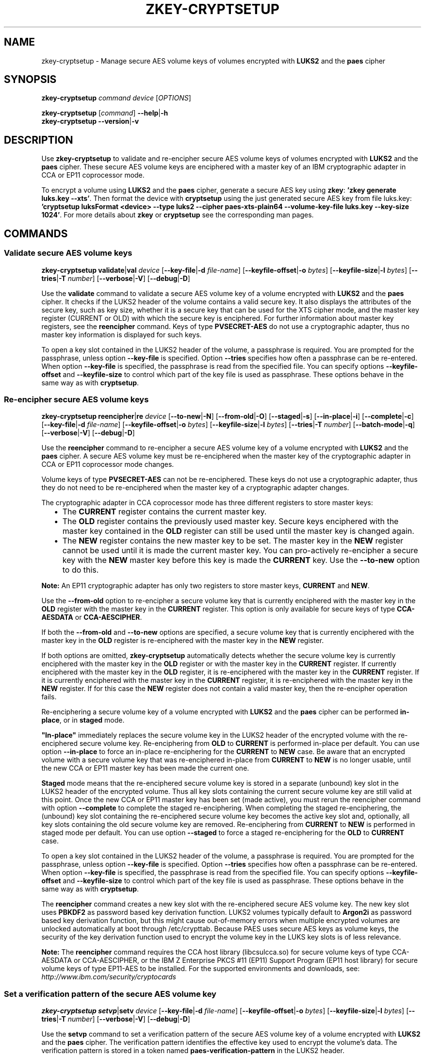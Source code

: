 .\" Copyright IBM Corp. 2018, 2024
.\" s390-tools is free software; you can redistribute it and/or modify
.\" it under the terms of the MIT license. See LICENSE for details.
.\"
.TH ZKEY\-CRYPTSETUP 1 "February 2024" "s390-tools"
.SH NAME
zkey\-cryptsetup \- Manage secure AES volume keys of volumes encrypted with
\fBLUKS2\fP and the \fBpaes\fP cipher
.
.
.SH SYNOPSIS
.B zkey\-cryptsetup
.I command
.I device
.RI [ OPTIONS ]
.
.PP
.B zkey\-cryptsetup
.RI [ command ]
.BR \-\-help | \-h
.br
.B zkey\-cryptsetup
.BR \-\-version | \-v
.
.
.
.SH DESCRIPTION
Use \fBzkey\-cryptsetup\fP to validate and re-encipher secure AES
volume keys of volumes encrypted with \fBLUKS2\fP and the \fBpaes\fP cipher.
These secure AES volume keys are enciphered with a master key of an IBM
cryptographic adapter in CCA or EP11 coprocessor mode.
.PP
To encrypt a volume using \fBLUKS2\fP and the \fBpaes\fP cipher, generate a
secure AES key using \fBzkey\fP: \fB'zkey generate luks.key \-\-xts'\fP.
Then format the device with \fBcryptsetup\fP using the just generated secure
AES key from file luks.key: \fB'cryptsetup luksFormat <device> \-\-type luks2
\-\-cipher paes\-xts\-plain64 \-\-volume\-key\-file luks.key
\-\-key\-size 1024'\fP. For more details about \fBzkey\fP or \fBcryptsetup\fP
see the corresponding man pages.
.
.
.
.SH COMMANDS
.
.
.SS "Validate secure AES volume keys"
.
.B zkey\-cryptsetup
.BR validate | val
.I device
.RB [ \-\-key\-file | \-d
.IR file\-name ]
.RB [ \-\-keyfile\-offset | \-o
.IR bytes ]
.RB [ \-\-keyfile\-size | \-l
.IR bytes ]
.RB [ \-\-tries | \-T
.IR number ]
.RB [ \-\-verbose | \-V ]
.RB [ \-\-debug | \-D ]
.PP
Use the
.B validate
command to validate a secure AES volume key of a volume encrypted with
\fBLUKS2\fP and the \fBpaes\fP cipher.
It checks if the LUKS2 header of the volume contains a valid secure key.
It also displays the attributes of the secure key, such as key size, whether
it is a secure key that can be used for the XTS cipher mode, and the master key
register (CURRENT or OLD) with which the secure key is enciphered.
For further information about master key registers, see the
\fBreencipher\fP command. Keys of type \fBPVSECRET\-AES\fP do not use a
cryptographic adapter, thus no master key information is displayed for such
keys.
.PP
To open a key slot contained in the LUKS2 header of the volume, a passphrase is
required. You are prompted for the passphrase, unless option
.B \-\-key\-file
is specified. Option
.B \-\-tries
specifies how often a passphrase can be re-entered. When option
.B \-\-key\-file
is specified, the passphrase is read from the specified file. You can specify
options
.B \-\-keyfile\-offset
and
.B \-\-keyfile\-size
to control which part of the key file is used as passphrase. These options
behave in the same way as with \fBcryptsetup\fP.
.
.SS "Re-encipher secure AES volume keys"
.
.PP
.B zkey\-cryptsetup
.BR reencipher | re
.I device
.RB [ \-\-to\-new | \-N ]
.RB [ \-\-from\-old | \-O ]
.RB [ \-\-staged | \-s ]
.RB [ \-\-in\-place | \-i ]
.RB [ \-\-complete | \-c ]
.RB [ \-\-key\-file | \-d
.IR file\-name ]
.RB [ \-\-keyfile\-offset | \-o
.IR bytes ]
.RB [ \-\-keyfile\-size | \-l
.IR bytes ]
.RB [ \-\-tries | \-T
.IR number ]
.RB [ \-\-batch\-mode | \-q ]
.RB [ \-\-verbose | \-V ]
.RB [ \-\-debug | \-D ]
.PP
Use the
.B reencipher
command to re-encipher a secure AES volume key of a volume encrypted with
\fBLUKS2\fP and the \fBpaes\fP cipher. A secure AES volume key must be
re-enciphered when the master key of the cryptographic adapter in CCA or EP11
coprocessor mode changes.
.PP
Volume keys of type \fBPVSECRET\-AES\fP can not be re-enciphered. These keys do
not use a cryptographic adapter, thus they do not need to be re-enciphered when
the master key of a cryptographic adapter changes.
.PP
The cryptographic adapter in CCA coprocessor mode has three different registers
to store master keys:
.RS 2
.IP "\(bu" 2
The \fBCURRENT\fP register contains the current master key.
.
.IP "\(bu" 2
The \fBOLD\fP register contains the previously used master key.
Secure keys enciphered with the master key contained in the \fBOLD\fP
register can still be used until the master key is changed again.
.
.IP "\(bu" 2
The \fBNEW\fP register contains the new master key to be set.
The master key in the \fBNEW\fP register cannot be used until it is made
the current master key. You can pro-actively re-encipher a secure key with the
\fBNEW\fP master key before this key is made the \fBCURRENT\fP key. Use the
.B \-\-to\-new
option to do this.
.RE
.PP
\fBNote:\fP An EP11 cryptographic adapter has only two registers to store master
keys, \fBCURRENT\fP and \fBNEW\fP.
.PP
Use the
.B \-\-from\-old
option to re-encipher a secure volume key that is currently enciphered with
the master key in the \fBOLD\fP register with the master key in the
\fBCURRENT\fP register. This option is only available for secure keys of type
\fBCCA\-AESDATA\fP or \fBCCA\-AESCIPHER\fP.
.PP
.PP
If both the
.B \-\-from\-old
and
.B \-\-to\-new
options are specified, a secure volume key that is currently enciphered
with the master key in the \fBOLD\fP register is re-enciphered with the
master key in the \fBNEW\fP register.
.RE
.PP
If both options are omitted, \fBzkey\-cryptsetup\fP automatically detects
whether the secure volume key is currently enciphered with the master key in the
\fBOLD\fP register or with the master key in the \fBCURRENT\fP register.
If currently enciphered with the master key in the \fBOLD\fP register,
it is re-enciphered with the master key in the \fBCURRENT\fP register.
If it is currently enciphered with the master key in the \fBCURRENT\fP
register, it is re-enciphered with the master key in the \fBNEW\fP register.
If for this case the \fBNEW\fP register does not contain a valid master key,
then the re-encipher operation fails.
.PP
Re-enciphering a secure volume key of a volume encrypted with
\fBLUKS2\fP and the \fBpaes\fP cipher can be performed \fBin-place\fP, or in
\fBstaged\fP mode.
.PP
\fB"In-place"\fP immediately replaces the secure volume key in the LUKS2
header of the encrypted volume with the re-enciphered secure volume key.
Re-enciphering from \fBOLD\fP to \fBCURRENT\fP is performed in-place per
default. You can use option \fB\-\-in\-place\fP to force an in-place
re-enciphering for the \fBCURRENT\fP to \fBNEW\fP case. Be aware that
an encrypted volume with a secure volume key that was re-enciphered in-place
from \fBCURRENT\fP to \fBNEW\fP is no longer usable, until the new CCA or EP11
master key has been made the current one.
.PP
\fBStaged\fP mode means that the re-enciphered secure volume key is stored in a
separate (unbound) key slot in the LUKS2 header of the encrypted volume. Thus
all key slots containing the current secure volume key are still valid at this
point. Once the new CCA or EP11 master key has been set (made active), you must
rerun the reencipher command with option \fB\-\-complete\fP to complete the
staged re-enciphering. When completing the staged re-enciphering, the (unbound)
key slot containing the re-enciphered secure volume key becomes the active
key slot and, optionally, all key slots containing the old secure volume key
are removed.
Re-enciphering from \fBCURRENT\fP to \fBNEW\fP is performed in staged mode per
default. You can use option \fB\-\-staged\fP to force a staged re-enciphering
for the \fBOLD\fP to \fBCURRENT\fP case.
.PP
To open a key slot contained in the LUKS2 header of the volume, a passphrase is
required. You are prompted for the passphrase, unless option
.B \-\-key\-file
is specified. Option
.B \-\-tries
specifies how often a passphrase can be re-entered. When option
.B \-\-key\-file
is specified, the passphrase is read from the specified file. You can specify
options
.B \-\-keyfile\-offset
and
.B \-\-keyfile\-size
to control which part of the key file is used as passphrase. These options
behave in the same way as with \fBcryptsetup\fP.
.PP
The
.B reencipher
command creates a new key slot with the re-enciphered secure AES volume key.
The new key slot uses
.B PBKDF2
as password based key derivation function. LUKS2 volumes typically default to
.B Argon2i
as password based key derivation function,
but this might cause out-of-memory errors when multiple encrypted volumes are
unlocked automatically at boot through /etc/crypttab. Because PAES
uses secure AES keys as volume keys, the security of the key derivation
function used to encrypt the volume key in the LUKS key slots is of less
relevance.
.PP
.B Note:
The \fBreencipher\fP command requires the CCA host library (libcsulcca.so)
for secure volume keys of type CCA\-AESDATA or CCA\-AESCIPHER, or the IBM Z
Enterprise PKCS #11 (EP11) Support Program (EP11 host library) for secure volume
keys of type EP11\-AES to be installed. For the supported environments and
downloads, see: \fIhttp://www.ibm.com/security/cryptocards\fP
.
.
.
.SS "Set a verification pattern of the secure AES volume key"
.
.B zkey\-cryptsetup
.BR setvp | setv
.I device
.RB [ \-\-key\-file | \-d
.IR file\-name ]
.RB [ \-\-keyfile\-offset | \-o
.IR bytes ]
.RB [ \-\-keyfile\-size | \-l
.IR bytes ]
.RB [ \-\-tries | \-T
.IR number ]
.RB [ \-\-verbose | \-V ]
.RB [ \-\-debug | \-D ]
.PP
Use the
.B setvp
command to set a verification pattern of the secure AES volume key of a volume
encrypted with \fBLUKS2\fP and the \fBpaes\fP cipher. The verification pattern
identifies the effective key used to encrypt the volume's data.
The verification pattern is stored in a token named
\fBpaes\-verification\-pattern\fP in the LUKS2 header.
.PP
.B Note:
Set the verification pattern right after formatting the volume using
\fB'cryptsetup luksFormat'\fP.
.PP
To open a key slot contained in the LUKS2 header of the volume, a passphrase is
required. You are prompted for the passphrase, unless option
.B \-\-key\-file
is specified. Option
.B \-\-tries
specifies how often a passphrase can be re-entered. When option
.B \-\-key\-file
is specified, the passphrase is read from the specified file. You can specify
options
.B \-\-keyfile\-offset
and
.B \-\-keyfile\-size
to control which part of the key file is used as passphrase. These options
behave in the same way as with \fBcryptsetup\fP.
.
.
.
.SS "Set a new secure AES volume key for a volume"
.
.B zkey\-cryptsetup
.BR setkey | setk
.I device
.BR \-\-volume\-key\-file | \-m
.IR file\-name
.RB [ \-\-key\-file | \-d
.IR file\-name ]
.RB [ \-\-keyfile\-offset | \-o
.IR bytes ]
.RB [ \-\-keyfile\-size | \-l
.IR bytes ]
.RB [ \-\-tries | \-T
.IR number ]
.RB [ \-\-batch\-mode | \-q ]
.RB [ \-\-verbose | \-V ]
.RB [ \-\-debug | \-D ]
.PP
Use the
.B setkey
command to set a new secure AES volume key for a volume encrypted with
\fBLUKS2\fP and the \fBpaes\fP cipher. Use this command to recover from an
invalid secure AES volume key contained in the LUKS2 header.
A secure AES volume key contained in the LUKS2 header can become invalid when
the CCA or EP11 master key is changed without re-enciphering the secure volume
key.
.PP
You can recover the secure volume key only if you have a copy of the secure key
in a file, and this copy was re-enciphered when the CCA or EP11 master key has
been changed. Thus, the copy of the secure key must be currently enciphered with
the CCA or EP11 master key in the CURRENT or OLD master key register.
Specify the secure key file with option
.B \-\-volume\-key\-file
to set this secure key as the new volume key.
.PP
In case the LUKS2 header of the volume contains a verification pattern token,
it is used to ensure that the new volume key contains the same effective key.
If no verification pattern token is available, then you are prompted to confirm
that the specified secure key is the correct one.
.B ATTENTION:
If you set a wrong secure key you will loose all the data on the encrypted
volume!
.PP
To open a key slot contained in the LUKS2 header of the volume, a passphrase is
required. You are prompted for the passphrase, unless option
.B \-\-key\-file
is specified. Option
.B \-\-tries
specifies how often a passphrase can be re-entered. When option
.B \-\-key\-file
is specified, the passphrase is read from the specified file. You can specify
options
.B \-\-keyfile\-offset
and
.B \-\-keyfile\-size
to control which part of the key file is used as passphrase. These options
behave in the same way the same as with \fBcryptsetup\fP.
.PP
The
.B setkey
command creates a new key slot with the re-enciphered secure AES volume key.
The new key slot uses
.B PBKDF2
as password based key derivation function. LUKS2 volumes typically default to
.B Argon2i
as password based key derivation function,
but this might cause out-of-memory errors when multiple encrypted volumes are
unlocked automatically at boot through /etc/crypttab. Because PAES
uses secure AES keys as volume keys, the security of the key derivation
function used to encrypt the volume key in the LUKS key slots is of less
relevance.
.
.
.
.
.SH OPTIONS
.
.SS "Options for the reencipher command"
.TP
.BR \-N ", " \-\-to\-new
Re-enciphers a secure volume key in the LUKS2 header that is currently
enciphered with the master key in the CURRENT register with the master key in
the NEW register.
.TP
.BR \-O ", " \-\-from\-old
Re-enciphers a secure volume key in the LUKS2 header that is currently
enciphered with the master key in the OLD register with the master key in the
CURRENT register.
.TP
.BR \-i ", " \-\-in\-place
Forces an in-place re-enciphering of a secure volume key in the LUKS2
header. This option immediately replaces the secure volume key in the LUKS2
header of the encrypted volume with the re-enciphered secure volume key.
Re-enciphering from \fBOLD\fP to \fBCURRENT\fP is performed in-place per
default.
.TP
.BR \-s ", " \-\-staged
Forces that the re-enciphering of a secure volume key in the LUKS2
header is performed in staged mode. Staged mode means that the re-enciphered
secure volume key is stored in a separate (unbound) key slot in the LUKS2
header of the encrypted volume. Thus all key slots containing the current
secure volume key are still valid at this point. Once the new CCA or EP11 master
key has been set (made active), you must rerun the reencipher command with
option \fB\-\-complete\fP to complete the staged re-enciphering. Re-enciphering
from \fBCURRENT\fP to \fBNEW\fP is performed in staged mode per default.
.TP
.BR \-p ", " \-\-complete
Completes a staged re-enciphering. Use this option after the new CCA or EP11
master key has been set (made active). When completing the staged
re-enciphering, the (unbound) key slot containing the re-enciphered secure
volume key becomes the active key slot and, optionally, all key slots containing
the old secure volume key are removed.
.TP
.BR \-q ", " \-\-batch\-mode
Suppresses all confirmation questions. Use with care!
.
.
.
.SS "Options for the setkey command"
.TP
.BR \-m ", " \-\-volume\-key\-file\~\fIfile\-name\fP
Specifies the name of a file containing the secure AES key that is set as the
new volume key.
.TP
.BR \-\-master\-key\-file\~\fIfile\-name\fP
Alias for the
.BR \-\-volume\-key\-file\~\fIfile\-name\fP
option.
.TP
.BR \-q ", " \-\-batch\-mode
Suppresses all confirmation questions. Use with care!
.
.
.
.SS "Options for supplying the passphrase"
.TP
.BR \-d ", " \-\-key\-file\~\fIfile\-name\fP
Reads the passphrase from the specified file. If this option is omitted,
or if the file\-zkey\-cryptsetup \fI\-\fP (a dash), then you are prompted to
enter the passphrase interactively.
.TP
.BR \-o ", " \-\-keyfile\-offset\~\fIbytes\fP
Specifies the number of bytes to skip before starting to read in the file
specified with option \fB\-\-key\-file\fP. If omitted, the file is read
from the beginning. When option \fB\-\-key\-file\fP is not specified, this
option is ignored.
.TP
.BR \-l ", " \-\-keyfile\-size\~\fIbytes\fP
Specifies the number of bytes to be read from the beginning of the file
specified with option \fB\-\-key\-file\fP. If omitted, the file is read
until the end. When \fB\-\-keyfile\-offset\fP is also specified, reading starts
at the offset. When option \fB\-\-key\-file\fP is not specified, this option is
ignored.
.TP
.BR \-T ", " \-\-tries\~\fInumber\fP
Specifies how often the interactive input of the passphrase can be re-entered.
The default is 3 times. When option \fB\-\-key\-file\fP is specified, this
option is ignored, and the passphrase is read only once from the file.
.
.
.
.SS "General options"
.TP
.BR \-V ", " \-\-verbose
Displays additional information messages during processing.
.TP
.BR \-D ", " \-\-debug
Displays additional debugging messages during processing. This option also
implies \fB\-\-verbose\fP.
.TP
.BR \-h ", " \-\-help
Displays help text and exits.
.TP
.BR \-v ", " \-\-version
Displays version information and exits.
.
.
.
.SH EXAMPLES
.TP
.B zkey\-cryptsetup reencipher /dev/dasdd1
Re-enciphers the secure volume key of the encrypted volume /dev/dasdd1.
.TP
.B zkey\-cryptsetup reencipher /dev/dasdd1 \-\-staged
Re-enciphers the secure volume key of the encrypted volume /dev/dasdd1 in
staged mode.
.TP
.B zkey\-cryptsetup reencipher /dev/dasdd1 \-\-complete
Completes re-enciphers the secure volume key of the encrypted
volume /dev/dasdd1.
.TP
.B zkey\-cryptsetup reencipher /dev/dasdd1 \-\-in\-place
Re-enciphers the secure volume key of the encrypted volume /dev/dasdd1 in
in-place mode.
.TP
.B zkey\-cryptsetup validate /dev/dasdd1
Validates the secure volume key of the encrypted volume /dev/dasdd1 and
displays its attributes.
.TP
.B zkey\-cryptsetup setvp /dev/dasdd1
Sets the verification pattern of the secure volume key of the encrypted
volume /dev/dasdd1.
.TP
.B zkey\-cryptsetup setkey /dev/dasdd1 \-\-volume\-key\-file seckey.key
Sets the secure key contained in file seckey.key as the new volume key
for the encrypted volume /dev/dasdd1.
